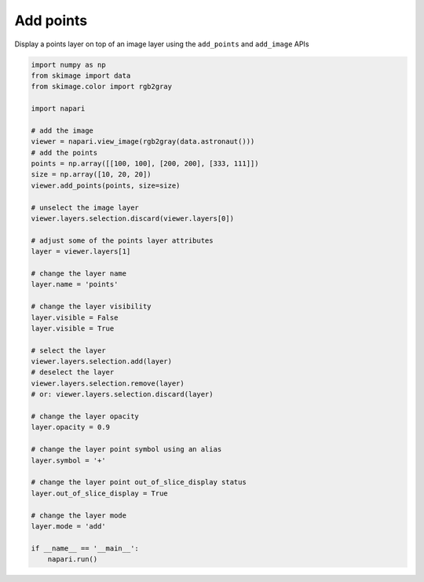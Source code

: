 
.. DO NOT EDIT.
.. THIS FILE WAS AUTOMATICALLY GENERATED BY SPHINX-GALLERY.
.. TO MAKE CHANGES, EDIT THE SOURCE PYTHON FILE:
.. "gallery/add_points.py"
.. LINE NUMBERS ARE GIVEN BELOW.

.. only:: html

    .. note::
        :class: sphx-glr-download-link-note

        :ref:`Go to the end <sphx_glr_download_gallery_add_points.py>`
        to download the full example code.

.. rst-class:: sphx-glr-example-title

.. _sphx_glr_gallery_add_points.py:


Add points
==========

Display a points layer on top of an image layer using the ``add_points`` and
``add_image`` APIs

.. tags:: visualization-basic

.. GENERATED FROM PYTHON SOURCE LINES 10-57



.. image-sg:: /gallery/images/sphx_glr_add_points_001.png
   :alt: add points
   :srcset: /gallery/images/sphx_glr_add_points_001.png
   :class: sphx-glr-single-img





.. code-block:: Python


    import numpy as np
    from skimage import data
    from skimage.color import rgb2gray

    import napari

    # add the image
    viewer = napari.view_image(rgb2gray(data.astronaut()))
    # add the points
    points = np.array([[100, 100], [200, 200], [333, 111]])
    size = np.array([10, 20, 20])
    viewer.add_points(points, size=size)

    # unselect the image layer
    viewer.layers.selection.discard(viewer.layers[0])

    # adjust some of the points layer attributes
    layer = viewer.layers[1]

    # change the layer name
    layer.name = 'points'

    # change the layer visibility
    layer.visible = False
    layer.visible = True

    # select the layer
    viewer.layers.selection.add(layer)
    # deselect the layer
    viewer.layers.selection.remove(layer)
    # or: viewer.layers.selection.discard(layer)

    # change the layer opacity
    layer.opacity = 0.9

    # change the layer point symbol using an alias
    layer.symbol = '+'

    # change the layer point out_of_slice_display status
    layer.out_of_slice_display = True

    # change the layer mode
    layer.mode = 'add'

    if __name__ == '__main__':
        napari.run()


.. _sphx_glr_download_gallery_add_points.py:

.. only:: html

  .. container:: sphx-glr-footer sphx-glr-footer-example

    .. container:: sphx-glr-download sphx-glr-download-jupyter

      :download:`Download Jupyter notebook: add_points.ipynb <add_points.ipynb>`

    .. container:: sphx-glr-download sphx-glr-download-python

      :download:`Download Python source code: add_points.py <add_points.py>`


.. only:: html

 .. rst-class:: sphx-glr-signature

    `Gallery generated by Sphinx-Gallery <https://sphinx-gallery.github.io>`_
